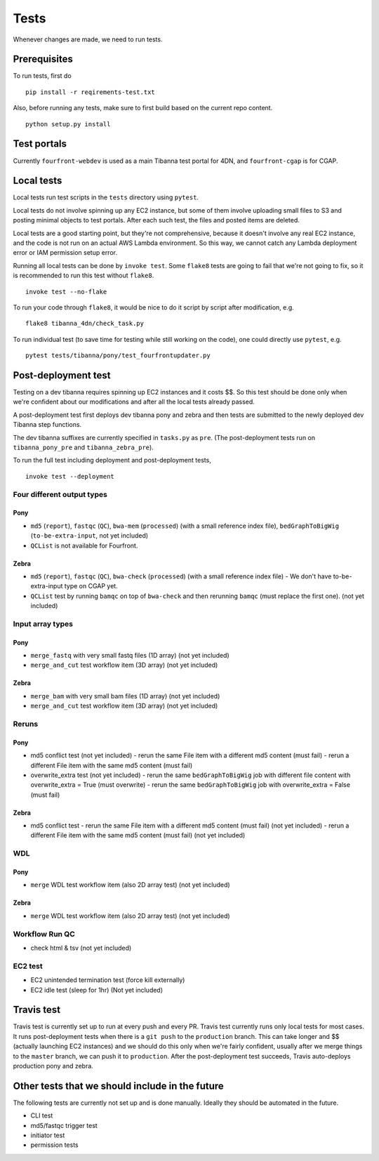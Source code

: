 =====
Tests
=====

Whenever changes are made, we need to run tests.


Prerequisites
+++++++++++++

To run tests, first do

::

    pip install -r reqirements-test.txt


Also, before running any tests, make sure to first build based on the current repo content.

::

    python setup.py install
    


Test portals
++++++++++++

Currently ``fourfront-webdev`` is used as a main Tibanna test portal for 4DN, and ``fourfront-cgap`` is for CGAP.


Local tests
+++++++++++

Local tests run test scripts in the ``tests`` directory using ``pytest``.

Local tests do not involve spinning up any EC2 instance, but some of them involve uploading small files to S3 and posting minimal objects to test portals. After each such test, the files and posted items are deleted.

Local tests are a good starting point, but they're not comprehensive, because it doesn't involve any real EC2 instance, and the code is not run on an actual AWS Lambda environment. So this way, we cannot catch any Lambda deployment error or IAM permission setup error.

Running all local tests can be done by ``invoke test``. Some ``flake8`` tests are going to fail that we're not going to fix, so it is recommended to run this test without ``flake8``.

::

    invoke test --no-flake


To run your code through ``flake8``, it would be nice to do it script by script after modification, e.g.

::

    flake8 tibanna_4dn/check_task.py


To run individual test (to save time for testing while still working on the code), one could directly use ``pytest``, e.g.

::

    pytest tests/tibanna/pony/test_fourfrontupdater.py
    
    

Post-deployment test
++++++++++++++++++++

Testing on a dev tibanna requires spinning up EC2 instances and it costs $$. So this test should be done only when we're confident about our modifications and after all the local tests already passed.

A post-deployment test first deploys dev tibanna pony and zebra and then tests are submitted to the newly deployed dev Tibanna step functions.

The dev tibanna suffixes are currently specified in ``tasks.py`` as ``pre``. (The post-deployment tests run on ``tibanna_pony_pre`` and ``tibanna_zebra_pre``).

To run the full test including deployment and post-deployment tests,

::

    invoke test --deployment
    

Four different output types
~~~~~~~~~~~~~~~~~~~~~~~~~~~

Pony
----

- ``md5`` (``report``), ``fastqc`` (``QC``), ``bwa-mem`` (``processed``) (with a small reference index file), ``bedGraphToBigWig`` (``to-be-extra-input``, not yet included)
- ``QCList`` is not available for Fourfront.

Zebra
-----

- ``md5`` (``report``), ``fastqc`` (``QC``), ``bwa-check`` (``processed``) (with a small reference index file)
  - We don't have to-be-extra-input type on CGAP yet.
- ``QCList`` test by running ``bamqc`` on top of ``bwa-check`` and then rerunning ``bamqc`` (must replace the first one). (not yet included)


Input array types
~~~~~~~~~~~~~~~~~

Pony
----

- ``merge_fastq`` with very small fastq files (1D array) (not yet included)
- ``merge_and_cut`` test workflow item (3D array) (not yet included)

Zebra
-----

- ``merge_bam`` with very small bam files (1D array) (not yet included)
- ``merge_and_cut`` test workflow item (3D array) (not yet included)


Reruns
~~~~~~

Pony
----

- md5 conflict test (not yet included)
  - rerun the same File item with a different md5 content (must fail)
  - rerun a different File item with the same md5 content (must fail)
- overwrite_extra test (not yet included)
  - rerun the same ``bedGraphToBigWig`` job with different file content with overwrite_extra = True (must overwrite)
  - rerun the same ``bedGraphToBigWig`` job with overwrite_extra = False (must fail)

Zebra
-----

- md5 conflict test
  - rerun the same File item with a different md5 content (must fail) (not yet included)
  - rerun a different File item with the same md5 content (must fail) (not yet included)
  
WDL
~~~

Pony
----

- ``merge`` WDL test workflow item (also 2D array test) (not yet included)

Zebra
-----

- ``merge`` WDL test workflow item (also 2D array test) (not yet included)


Workflow Run QC
~~~~~~~~~~~~~~~

- check html & tsv (not yet included)

EC2 test
~~~~~~~~

- EC2 unintended termination test (force kill externally)
- EC2 idle test (sleep for 1hr) (Not yet included)


Travis test
+++++++++++

Travis test is currently set up to run at every push and every PR. Travis test currently runs only local tests for most cases. It runs post-deployment tests when there is a ``git push`` to the ``production`` branch. This can take longer and $$ (actually launching EC2 instances) and we should do this only when we're fairly confident, usually after we merge things to the ``master`` branch, we can push it to ``production``. After the post-deployment test succeeds, Travis auto-deploys production pony and zebra.



Other tests that we should include in the future
++++++++++++++++++++++++++++++++++++++++++++++++

The following tests are currently not set up and is done manually. Ideally they should be automated in the future.

- CLI test
- md5/fastqc trigger test
- initiator test
- permission tests

